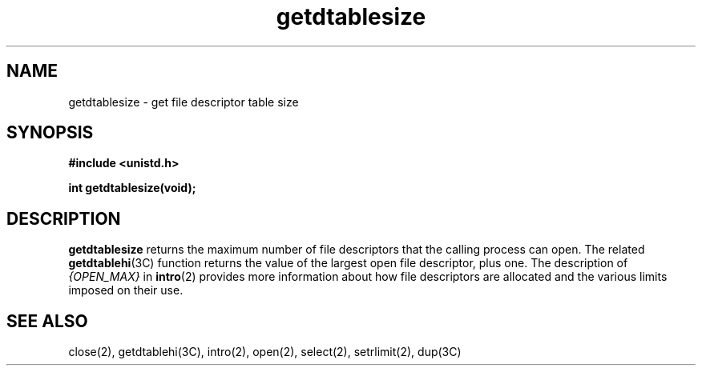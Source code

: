 '\"macro stdmacro
.\" Copyright (c) 1983 Regents of the University of California.
.\" All rights reserved.  The Berkeley software License Agreement
.\" specifies the terms and conditions for redistribution.
.\"
.\"	@(#)getdtablesize.2	6.2 (Berkeley) 6/28/85
.\"
.TH getdtablesize 2
.SH NAME
getdtablesize \- get file descriptor table size
.SH SYNOPSIS
.nf
\f3#include <unistd.h>\f1
.sp .6v
\f3int getdtablesize(void);\f1
.fi
.SH DESCRIPTION
.B getdtablesize
returns the maximum number of file descriptors that the calling
process can open.  The related \f3getdtablehi\fP(3C) function returns the
value of the largest open file descriptor, plus one.
The description of
.I {OPEN_MAX}
in
.BR intro (2)
provides more information about how file descriptors are allocated
and the various limits imposed on their use.
.SH "SEE ALSO"
close(2),
getdtablehi(3C),
intro(2),
open(2),
select(2),
setrlimit(2),
dup(3C)
